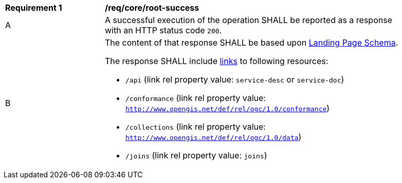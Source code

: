 [[req_core_root-success]]
[width="90%",cols="2,6a"]
|===
^|*Requirement {counter:req-id}* |*/req/core/root-success*
^|A |A successful execution of the operation SHALL be reported as a response with an HTTP status code `200`. 
^|B |The content of that response SHALL be based upon <<landing_page_schema,Landing Page Schema>>. 

The response SHALL include <<link-relation-types,links>> to following resources:

* `/api` (link rel property value: `service-desc` or `service-doc`)
* `/conformance` (link rel property value: `http://www.opengis.net/def/rel/ogc/1.0/conformance`)
* `/collections` (link rel property value: `http://www.opengis.net/def/rel/ogc/1.0/data`)
* `/joins` (link rel property value: `joins`)
|===

